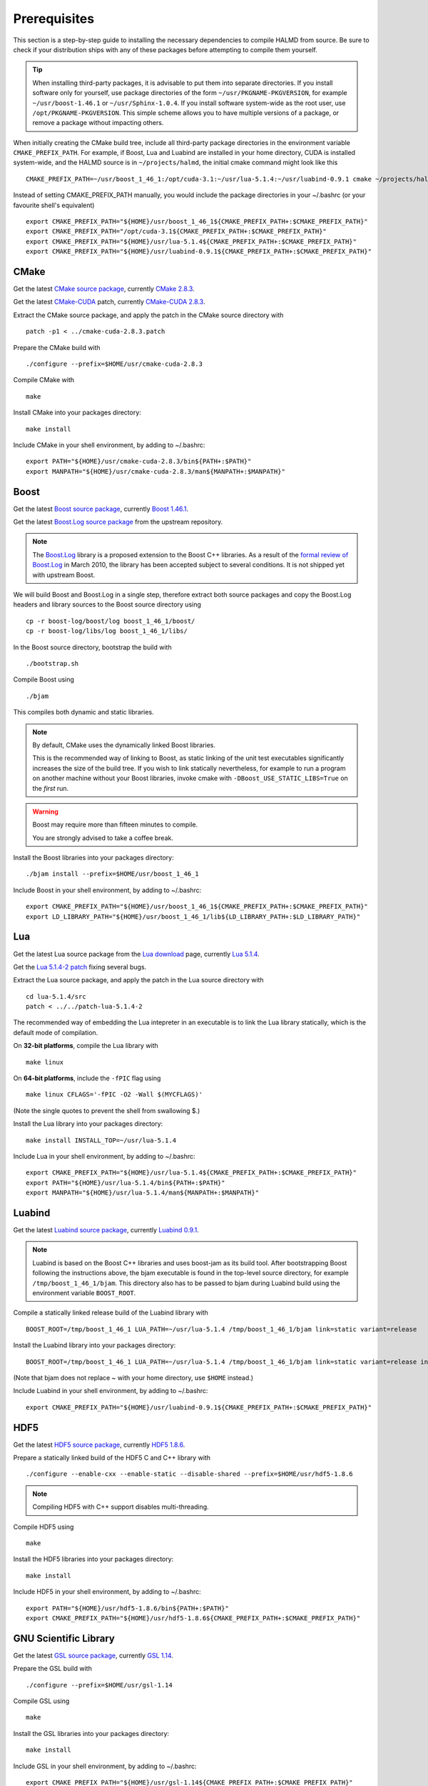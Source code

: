 Prerequisites
=============

This section is a step-by-step guide to installing the necessary dependencies to
compile HALMD from source. Be sure to check if your distribution ships with any
of these packages before attempting to compile them yourself.

.. tip::

   When installing third-party packages, it is advisable to put them into
   separate directories. If you install software only for yourself, use package
   directories of the form ``~/usr/PKGNAME-PKGVERSION``, for example
   ``~/usr/boost-1.46.1`` or ``~/usr/Sphinx-1.0.4``. If you install software
   system-wide as the root user, use ``/opt/PKGNAME-PKGVERSION``.
   This simple scheme allows you to have multiple versions of a package, or
   remove a package without impacting others.

When initially creating the CMake build tree, include all third-party package
directories in the environment variable ``CMAKE_PREFIX_PATH``.
For example, if Boost, Lua and Luabind are installed in your home directory,
CUDA is installed system-wide, and the HALMD source is in ``~/projects/halmd``,
the initial cmake command might look like this ::

   CMAKE_PREFIX_PATH=~/usr/boost_1_46_1:/opt/cuda-3.1:~/usr/lua-5.1.4:~/usr/luabind-0.9.1 cmake ~/projects/halmd

Instead of setting CMAKE_PREFIX_PATH manually, you would include the package directories in your ~/.bashrc (or your favourite shell's equivalent) ::

   export CMAKE_PREFIX_PATH="${HOME}/usr/boost_1_46_1${CMAKE_PREFIX_PATH+:$CMAKE_PREFIX_PATH}"
   export CMAKE_PREFIX_PATH="/opt/cuda-3.1${CMAKE_PREFIX_PATH+:$CMAKE_PREFIX_PATH}"
   export CMAKE_PREFIX_PATH="${HOME}/usr/lua-5.1.4${CMAKE_PREFIX_PATH+:$CMAKE_PREFIX_PATH}"
   export CMAKE_PREFIX_PATH="${HOME}/usr/luabind-0.9.1${CMAKE_PREFIX_PATH+:$CMAKE_PREFIX_PATH}"


CMake
-----

Get the latest `CMake source package`_, currently `CMake 2.8.3`_.

Get the latest `CMake-CUDA`_ patch, currently `CMake-CUDA 2.8.3`_.

.. _CMake source package: http://cmake.org/cmake/resources/software.html

.. _CMake 2.8.3: http://www.cmake.org/files/v2.8/cmake-2.8.3.tar.gz

.. _CMake-CUDA: http://software.colberg.org/projects/cmake-cuda

.. _CMake-CUDA 2.8.3: http://software.colberg.org/attachments/download/7/cmake-cuda-2.8.3.patch

Extract the CMake source package, and apply the patch in the CMake source directory with ::

   patch -p1 < ../cmake-cuda-2.8.3.patch

Prepare the CMake build with ::

   ./configure --prefix=$HOME/usr/cmake-cuda-2.8.3

Compile CMake with ::

   make

Install CMake into your packages directory::

   make install

Include CMake in your shell environment, by adding to ~/.bashrc::

   export PATH="${HOME}/usr/cmake-cuda-2.8.3/bin${PATH+:$PATH}"
   export MANPATH="${HOME}/usr/cmake-cuda-2.8.3/man${MANPATH+:$MANPATH}"


Boost
-----

Get the latest `Boost source package`_, currently `Boost 1.46.1`_.

.. _Boost source package: http://www.boost.org/users/download
.. _Boost 1.46.1: http://sourceforge.net/projects/boost/files/boost/1.46.1/boost_1_46_1.tar.bz2

Get the latest `Boost.Log source package`_ from the upstream repository.

.. note::

   The `Boost.Log`_ library is a proposed extension to the Boost C++ libraries.
   As a result of the `formal review of Boost.Log`_ in March 2010, the library has
   been accepted subject to several conditions. It is not shipped yet with
   upstream Boost.

.. _Boost.Log source package: http://boost-log.svn.sourceforge.net/viewvc/boost-log/trunk/boost-log/?view=tar
.. _Boost.Log: http://boost-log.sourceforge.net/
.. _formal review of Boost.Log: http://lists.boost.org/boost-announce/2010/03/0256.php

We will build Boost and Boost.Log in a single step, therefore extract both
source packages and copy the Boost.Log headers and library sources to the
Boost source directory using ::

   cp -r boost-log/boost/log boost_1_46_1/boost/
   cp -r boost-log/libs/log boost_1_46_1/libs/

In the Boost source directory, bootstrap the build with ::

   ./bootstrap.sh

Compile Boost using ::

   ./bjam

This compiles both dynamic and static libraries.

.. note:: By default, CMake uses the dynamically linked Boost libraries.

   This is the recommended way of linking to Boost, as static linking of
   the unit test executables significantly increases the size of the build
   tree. If you wish to link statically nevertheless, for example to run a
   program on another machine without your Boost libraries, invoke cmake
   with ``-DBoost_USE_STATIC_LIBS=True`` on the *first* run.

.. warning:: Boost may require more than fifteen minutes to compile.

   You are strongly advised to take a coffee break.

Install the Boost libraries into your packages directory::

   ./bjam install --prefix=$HOME/usr/boost_1_46_1

Include Boost in your shell environment, by adding to ~/.bashrc::

   export CMAKE_PREFIX_PATH="${HOME}/usr/boost_1_46_1${CMAKE_PREFIX_PATH+:$CMAKE_PREFIX_PATH}"
   export LD_LIBRARY_PATH="${HOME}/usr/boost_1_46_1/lib${LD_LIBRARY_PATH+:$LD_LIBRARY_PATH}"


Lua
---

Get the latest Lua source package from the `Lua download`_ page, currently `Lua 5.1.4`_.

Get the `Lua 5.1.4-2 patch`_ fixing several bugs.

.. _Lua download: http://www.lua.org/download.html
.. _Lua 5.1.4: http://www.lua.org/ftp/lua-5.1.4.tar.gz
.. _Lua 5.1.4-2 patch: http://www.lua.org/ftp/patch-lua-5.1.4-2

Extract the Lua source package, and apply the patch in the Lua source directory with ::

   cd lua-5.1.4/src
   patch < ../../patch-lua-5.1.4-2

The recommended way of embedding the Lua intepreter in an executable is to link
the Lua library statically, which is the default mode of compilation.

On **32-bit platforms**, compile the Lua library with ::

   make linux

On **64-bit platforms**, include the ``-fPIC`` flag using ::

   make linux CFLAGS='-fPIC -O2 -Wall $(MYCFLAGS)'

(Note the single quotes to prevent the shell from swallowing $.)

Install the Lua library into your packages directory::

   make install INSTALL_TOP=~/usr/lua-5.1.4

Include Lua in your shell environment, by adding to ~/.bashrc::

   export CMAKE_PREFIX_PATH="${HOME}/usr/lua-5.1.4${CMAKE_PREFIX_PATH+:$CMAKE_PREFIX_PATH}"
   export PATH="${HOME}/usr/lua-5.1.4/bin${PATH+:$PATH}"
   export MANPATH="${HOME}/usr/lua-5.1.4/man${MANPATH+:$MANPATH}"


Luabind
-------

Get the latest `Luabind source package`_, currently `Luabind 0.9.1`_.

.. _Luabind source package: http://sourceforge.net/projects/luabind/files/luabind
.. _Luabind 0.9.1: http://sourceforge.net/projects/luabind/files/luabind/0.9.1/luabind-0.9.1.tar.gz

.. note::

   Luabind is based on the Boost C++ libraries and uses boost-jam as its
   build tool. After bootstrapping Boost following the instructions above, the
   bjam executable is found in the top-level source directory, for example
   ``/tmp/boost_1_46_1/bjam``. This directory also has to be passed to bjam
   during Luabind build using the environment variable ``BOOST_ROOT``.

Compile a statically linked release build of the Luabind library with ::

   BOOST_ROOT=/tmp/boost_1_46_1 LUA_PATH=~/usr/lua-5.1.4 /tmp/boost_1_46_1/bjam link=static variant=release

Install the Luabind library into your packages directory::

   BOOST_ROOT=/tmp/boost_1_46_1 LUA_PATH=~/usr/lua-5.1.4 /tmp/boost_1_46_1/bjam link=static variant=release install --prefix=$HOME/usr/luabind-0.9.1

(Note that bjam does not replace ~ with your home directory, use ``$HOME`` instead.)

Include Luabind in your shell environment, by adding to ~/.bashrc::

   export CMAKE_PREFIX_PATH="${HOME}/usr/luabind-0.9.1${CMAKE_PREFIX_PATH+:$CMAKE_PREFIX_PATH}"


HDF5
----

Get the latest `HDF5 source package`_, currently `HDF5 1.8.6`_.

.. _HDF5 source package: http://www.hdfgroup.org/HDF5/release/obtain5.html#obtain
.. _HDF5 1.8.6: http://www.hdfgroup.org/ftp/HDF5/current/src/hdf5-1.8.6.tar.gz

Prepare a statically linked build of the HDF5 C and C++ library with ::

   ./configure --enable-cxx --enable-static --disable-shared --prefix=$HOME/usr/hdf5-1.8.6

.. note:: Compiling HDF5 with C++ support disables multi-threading.

Compile HDF5 using ::

   make

Install the HDF5 libraries into your packages directory::

   make install

Include HDF5 in your shell environment, by adding to ~/.bashrc::

   export PATH="${HOME}/usr/hdf5-1.8.6/bin${PATH+:$PATH}"
   export CMAKE_PREFIX_PATH="${HOME}/usr/hdf5-1.8.6${CMAKE_PREFIX_PATH+:$CMAKE_PREFIX_PATH}"


GNU Scientific Library
----------------------

Get the latest `GSL source package`_, currently `GSL 1.14`_.

.. _GSL source package: http://www.gnu.org/software/gsl/
.. _GSL 1.14: http://ftpmirror.gnu.org/gsl/gsl-1.14.tar.gz

Prepare the GSL build with ::

   ./configure --prefix=$HOME/usr/gsl-1.14

Compile GSL using ::

   make

Install the GSL libraries into your packages directory::

   make install

Include GSL in your shell environment, by adding to ~/.bashrc::

   export CMAKE_PREFIX_PATH="${HOME}/usr/gsl-1.14${CMAKE_PREFIX_PATH+:$CMAKE_PREFIX_PATH}"
   export LD_LIBRARY_PATH="${HOME}/usr/gsl-1.14/lib${LD_LIBRARY_PATH+:$LD_LIBRARY_PATH}"
   export PATH="${HOME}/usr/gsl-1.14/bin${PATH+:$PATH}"
   export MANPATH="${HOME}/usr/gsl-1.14/share/man${MANPATH+:$MANPATH}"


NVIDIA CUDA toolkit
-------------------

Sphinx
------

Get the latest `Sphinx source package`_, currently `Sphinx 1.0.7`_.

.. _Sphinx source package: http://pypi.python.org/pypi/Sphinx
.. _Sphinx 1.0.7: http://pypi.python.org/packages/source/S/Sphinx/Sphinx-1.0.7.tar.gz

Query your Python version ::

   python -V

Create a package directory for Sphinx using the Python major and minor version ::

   mkdir -p $HOME/usr/Sphinx-1.0.7/lib/python2.5/site-packages

Add the package directory to the PYTHON_PATH environment variable ::

   export PYTHONPATH="${HOME}/usr/Sphinx-1.0.7/lib/python2.5/site-packages${PYTHONPATH+:$PYTHONPATH}"

Install Sphinx into your packages directory ::

   python setup.py install --prefix=$HOME/usr/Sphinx-1.0.7

Include Sphinx in your shell environment, by adding to ~/.bashrc::

   export PATH="${HOME}/usr/Sphinx-1.0.7/bin${PATH+:$PATH}"
   export PYTHONPATH="${HOME}/usr/Sphinx-1.0.7/lib/python2.5/site-packages${PYTHONPATH+:$PYTHONPATH}"

